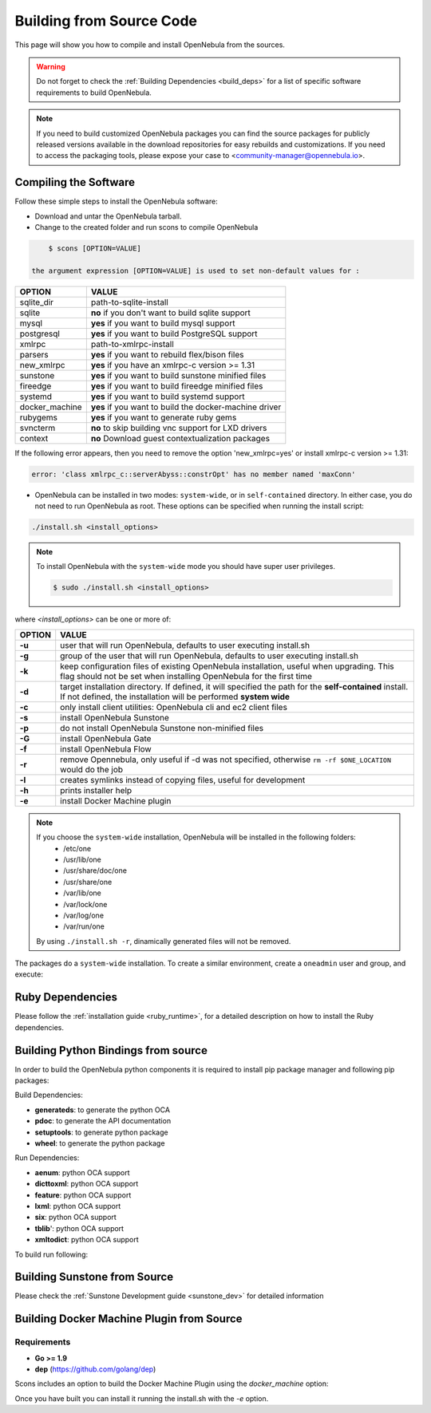 .. _compile:

================================================================================
Building from Source Code
================================================================================

This page will show you how to compile and install OpenNebula from the sources.

.. warning:: Do not forget to check the :ref:`Building Dependencies <build_deps>` for a list of specific software requirements to build OpenNebula.

.. note::
   If you need to build customized OpenNebula packages you can find the source packages for publicly released versions available in the download repositories for easy rebuilds and customizations. If you need to access the packaging tools, please expose your case to <community-manager@opennebula.io>.

Compiling the Software
================================================================================

Follow these simple steps to install the OpenNebula software:

-  Download and untar the OpenNebula tarball.
-  Change to the created folder and run scons to compile OpenNebula

.. code::

       $ scons [OPTION=VALUE]

   the argument expression [OPTION=VALUE] is used to set non-default values for :

+----------------+--------------------------------------------------------+
| OPTION         | VALUE                                                  |
+================+========================================================+
| sqlite\_dir    | path-to-sqlite-install                                 |
+----------------+--------------------------------------------------------+
| sqlite         | **no** if you don't want to build sqlite support       |
+----------------+--------------------------------------------------------+
| mysql          | **yes** if you want to build mysql support             |
+----------------+--------------------------------------------------------+
| postgresql     | **yes** if you want to build PostgreSQL support        |
+----------------+--------------------------------------------------------+
| xmlrpc         | path-to-xmlrpc-install                                 |
+----------------+--------------------------------------------------------+
| parsers        | **yes** if you want to rebuild flex/bison files        |
+----------------+--------------------------------------------------------+
| new\_xmlrpc    | **yes** if you have an xmlrpc-c version >= 1.31        |
+----------------+--------------------------------------------------------+
| sunstone       | **yes** if you want to build sunstone minified files   |
+----------------+--------------------------------------------------------+
| fireedge       | **yes** if you want to build fireedge minified files   |
+----------------+--------------------------------------------------------+
| systemd        | **yes** if you want to build systemd support           |
+----------------+--------------------------------------------------------+
| docker_machine | **yes** if you want to build the docker-machine driver |
+----------------+--------------------------------------------------------+
| rubygems       | **yes** if you want to generate ruby gems              |
+----------------+--------------------------------------------------------+
| svncterm       | **no** to skip building vnc support for LXD drivers    |
+----------------+--------------------------------------------------------+
| context        | **no** Download guest contextualization packages       |
+----------------+--------------------------------------------------------+

If the following error appears, then you need to remove the option 'new\_xmlrpc=yes' or install xmlrpc-c version >= 1.31:

.. code::

    error: 'class xmlrpc_c::serverAbyss::constrOpt' has no member named 'maxConn'

-  OpenNebula can be installed in two modes: ``system-wide``, or in ``self-contained`` directory. In either case, you do not need to run OpenNebula as root. These options can be specified when running the install script:

.. code::

    ./install.sh <install_options>

.. note::

    To install OpenNebula with the ``system-wide`` mode you should have super user privileges.

    .. code::

        $ sudo ./install.sh <install_options>

where *<install\_options>* can be one or more of:

+--------+------------------------------------------------------------------------------------------------------------------------------------------------------------------------------+
| OPTION |                                                                                    VALUE                                                                                     |
+========+==============================================================================================================================================================================+
| **-u** | user that will run OpenNebula, defaults to user executing install.sh                                                                                                         |
+--------+------------------------------------------------------------------------------------------------------------------------------------------------------------------------------+
| **-g** | group of the user that will run OpenNebula, defaults to user executing install.sh                                                                                            |
+--------+------------------------------------------------------------------------------------------------------------------------------------------------------------------------------+
| **-k** | keep configuration files of existing OpenNebula installation, useful when upgrading. This flag should not be set when installing OpenNebula for the first time               |
+--------+------------------------------------------------------------------------------------------------------------------------------------------------------------------------------+
| **-d** | target installation directory. If defined, it will specified the path for the **self-contained** install. If not defined, the installation will be performed **system wide** |
+--------+------------------------------------------------------------------------------------------------------------------------------------------------------------------------------+
| **-c** | only install client utilities: OpenNebula cli and ec2 client files                                                                                                           |
+--------+------------------------------------------------------------------------------------------------------------------------------------------------------------------------------+
| **-s** | install OpenNebula Sunstone                                                                                                                                                  |
+--------+------------------------------------------------------------------------------------------------------------------------------------------------------------------------------+
| **-p** | do not install OpenNebula Sunstone non-minified files                                                                                                                        |
+--------+------------------------------------------------------------------------------------------------------------------------------------------------------------------------------+
| **-G** | install OpenNebula Gate                                                                                                                                                      |
+--------+------------------------------------------------------------------------------------------------------------------------------------------------------------------------------+
| **-f** | install OpenNebula Flow                                                                                                                                                      |
+--------+------------------------------------------------------------------------------------------------------------------------------------------------------------------------------+
| **-r** | remove Opennebula, only useful if -d was not specified, otherwise ``rm -rf $ONE_LOCATION`` would do the job                                                                  |
+--------+------------------------------------------------------------------------------------------------------------------------------------------------------------------------------+
| **-l** | creates symlinks instead of copying files, useful for development                                                                                                            |
+--------+------------------------------------------------------------------------------------------------------------------------------------------------------------------------------+
| **-h** | prints installer help                                                                                                                                                        |
+--------+------------------------------------------------------------------------------------------------------------------------------------------------------------------------------+
| **-e** | install Docker Machine plugin                                                                                                                                                |
+--------+------------------------------------------------------------------------------------------------------------------------------------------------------------------------------+

.. note::

    If you choose the ``system-wide`` installation, OpenNebula will be installed in the following folders:
        -   /etc/one
        -   /usr/lib/one
        -   /usr/share/doc/one
        -   /usr/share/one
        -   /var/lib/one
        -   /var/lock/one
        -   /var/log/one
        -   /var/run/one

    By using ``./install.sh -r``, dinamically generated files will not be removed.

The packages do a ``system-wide`` installation. To create a similar environment, create a ``oneadmin`` user and group, and execute:

.. prompt:: text $ auto

    oneadmin@frontend:~/ $> wget <opennebula tar gz>
    oneadmin@frontend:~/ $> tar xzf <opennebula tar gz>
    oneadmin@frontend:~/ $> cd opennebula-x.y.z
    oneadmin@frontend:~/opennebula-x.y.z/ $> scons -j2 mysql=yes syslog=yes
    [ lots of compiling information ]
    scons: done building targets.
    oneadmin@frontend:~/opennebula-x.y.z $> sudo ./install.sh -u oneadmin -g oneadmin

Ruby Dependencies
================================================================================

Please follow the :ref:`installation guide <ruby_runtime>`, for a detailed description on how to install the Ruby dependencies.

Building Python Bindings from source
================================================================================

In order to build the OpenNebula python components it is required to install pip package manager and following pip packages:

Build Dependencies:

- **generateds**: to generate the python OCA
- **pdoc**: to generate the API documentation
- **setuptools**: to generate python package
- **wheel**: to generate the python package

Run Dependencies:

- **aenum**: python OCA support
- **dicttoxml**: python OCA support
- **feature**: python OCA support
- **lxml**: python OCA support
- **six**: python OCA support
- **tblib**': python OCA support
- **xmltodict**: python OCA support

To build run following:

.. prompt:: text $ auto

    root@frontend:~/ $> cd src/oca/python
    root@frontend:~/ $> make
    root@frontend:~/ $> make dist
    root@frontend:~/ $> make install


Building Sunstone from Source
================================================================================

Please check the :ref:`Sunstone Development guide <sunstone_dev>` for detailed information

Building Docker Machine Plugin from Source
================================================================================

Requirements
--------------------------------------------------------------------------------

* **Go >= 1.9**
* **dep** (https://github.com/golang/dep)

Scons includes an option to build the Docker Machine Plugin using the `docker_machine` option:

.. prompt:: text $ auto

    scons docker_machine=yes

Once you have built you can install it running the install.sh with the `-e` option.

